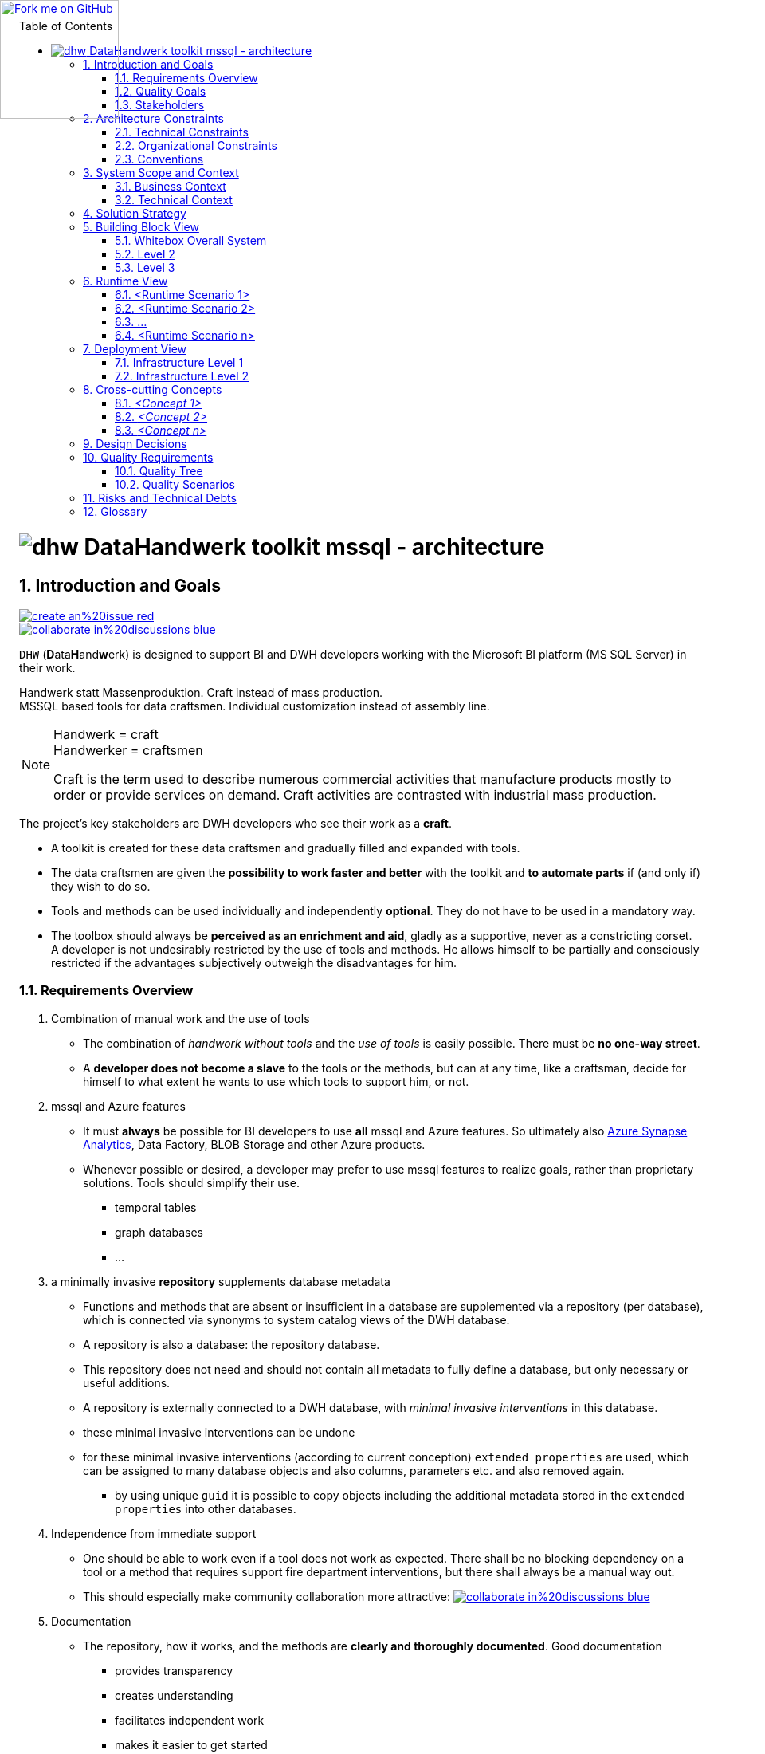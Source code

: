 :filename: dwh-arc42.adoc
:toc: left
// :toclevels: 3
// :toc-position: left

//required for kbd:
:experimental:


++++
<!-- github ribbon thanx to https://github.com/blog/273-github-ribbons -->
<a href="https://github.com/DataHandwerk/DataHandwerk-toolkit-mssql">
<img loading="lazy" width="149" height="149"
style="position: absolute; top: 0; left: 0; border: 0;"
src="https://github.blog/wp-content/uploads/2008/12/forkme_left_white_ffffff.png?resize=149%2C149"
class="attachment-full size-full" alt="Fork me on GitHub" data-recalc-dims="1">
</a>
++++

= image:DatenHandwerk-toolkit-mssql.svg[dhw] DataHandwerk toolkit mssql - architecture
// // toc-title definition MUST follow document title without blank line!
// :toc-title: Table of Contents
:author: Germo Görtz
// :email: datahandwerk@aisberg.de
:date: {docdate}

// configure EN settings for asciidoc
// asciidoc settings for EN (English)
// ==================================
:toc-title: table of contents

// enable table-of-contents
:toc:

// where are images located?
:imagesdir: ./images

// configure project settings settings for asciidoc
:project: DataHandwerk-Toolkit-mssql
:project-name: DataHandwerk-Toolkit-mssql
:project-url: https://github.com/DataHandwerk/DataHandwerk-toolkit-mssql
:project-discussions: https://github.com/DataHandwerk/DataHandwerk-toolkit-mssql/discussions
:project-issues: https://github.com/DataHandwerk/DataHandwerk-toolkit-mssql/issues
:project-bugs: https://github.com/DataHandwerk/DataHandwerk-toolkit-mssql/issues?q=is%3Aopen+is%3Aissue+label%3Abug

:project-report-issue-link: https://github.com/DataHandwerk/DataHandwerk-toolkit-mssql/issues/new?title=&body=%0A%0A%5BEnter%20feedback%20here%5D%0A%0A%0A---%0A%23page:

:repositoryDocsDir: https://github.com/DataHandwerk/DataHandwerk-toolkit-mssql/tree/main/docs/
:project-repository-docs-link: https://github.com/DataHandwerk/DataHandwerk-toolkit-mssql/tree/main/docs/
:project-repository-docs-edit-link: https://github.com/DataHandwerk/DataHandwerk-toolkit-mssql/edit/main/docs/

// configure style settings settings for asciidoc
//additional style for arc42 help callouts
++++
<style>
.arc42help {font-size:small; width: 14px; height: 16px; overflow: hidden; position: absolute; right: 0px; padding: 2px 0px 3px 2px;}
.arc42help::before {content: "?";}
.arc42help:hover {width:auto; height: auto; z-index: 100; padding: 10px;}
.arc42help:hover::before {content: "";}
@media print {
	.arc42help {display:hidden;}
}
</style>
++++

// numbering from here on
:numbered:

<<<<
// 1. Introduction and Goals
:filename: src/01_introduction_and_goals.adoc

[[section-introduction-and-goals]]
== Introduction and Goals

// image::https://img.shields.io/badge/improve-this%20doc-orange.svg[link={project-repository-docs-edit-link}{filename}, float=right]
image::https://img.shields.io/badge/create-an%20issue-red.svg[link="{project-report-issue-link}{filename}", float=right]
image::https://img.shields.io/badge/collaborate-in%20discussions-blue.svg[link="{project-discussions}", float=right]

kbd:[DHW] (**D**ata**H**and**w**erk) is designed to support BI and DWH developers working with the Microsoft BI platform (MS SQL Server) in their work.

Handwerk statt Massenproduktion. Craft instead of mass production. +
MSSQL based tools for data craftsmen. Individual customization instead of assembly line.

// [role="arc42help"]
// ****
// Handwerk = craft +
// Handwerker = craftsmen

// Als Handwerk werden zahlreiche gewerbliche Tätigkeiten bezeichnet, die Produkte meist auf Bestellung fertigen oder Dienstleistungen auf Nachfrage erbringen. Die handwerkliche Tätigkeit steht der industriellen Massenproduktion gegenüber.

// Craft is the term used to describe numerous commercial activities that manufacture products mostly to order or provide services on demand. Craft activities are contrasted with industrial mass production.
// ****

[NOTE]
====
Handwerk = craft +
Handwerker = craftsmen

// Als Handwerk werden zahlreiche gewerbliche Tätigkeiten bezeichnet, die Produkte meist auf Bestellung fertigen oder Dienstleistungen auf Nachfrage erbringen. Die handwerkliche Tätigkeit steht der industriellen Massenproduktion gegenüber.

Craft is the term used to describe numerous commercial activities that manufacture products mostly to order or provide services on demand. Craft activities are contrasted with industrial mass production.
====

// Die wichtigsten Stakeholder des Projekts sind DWH-Entwickler, die ihre Arbeit als *Handwerk* verstehen.

// * Für diese Data-Handwerker wird eine Werkzeugkiste erstellt und nach und nach mit Werkzeugen gefüllt und erweitert.
// * Die Datenhandwerker erhalten mit der Toolbox die *Möglichkeit, schneller und besser* zu arbeiten und *bei Bedarf Teile zu automatisieren*, wenn (und nur wenn) sie das wünschen.
// * Werkzeuge und Methoden können einzeln und unabhängig voneinander *fakultativ* eingesetzt werden. Sie müssen nicht obligatorisch eingesetzt werden.
// * Die Toolbox soll immer *als Bereicherung und Hilfsmittel empfunden werden*, gerne als stützendes, nie als beengendes Korsett. +
// Ein Entwickler wird durch die Verwendung von Werkzeugen und Methoden nicht ungewünscht eingeschränkt. Er lässt sich partiell und bewusst einschränken, wenn für ihn subjektiv die Vorteile überwiegen.

The project's key stakeholders are DWH developers who see their work as a *craft*.

* A toolkit is created for these data craftsmen and gradually filled and expanded with tools.
* The data craftsmen are given the *possibility to work faster and better* with the toolkit and *to automate parts* if (and only if) they wish to do so.
* Tools and methods can be used individually and independently *optional*. They do not have to be used in a mandatory way.
* The toolbox should always be *perceived as an enrichment and aid*, gladly as a supportive, never as a constricting corset. +
A developer is not undesirably restricted by the use of tools and methods. He allows himself to be partially and consciously restricted if the advantages subjectively outweigh the disadvantages for him.

=== Requirements Overview


// . Kombination von Handarbeit und Werkzeugverwendung
// ** Die Kombination von _Handarbeit ohne Tools_ und der _Verwendung von Tools_ ist einfach möglich. Es darf *keine Einbahnstraße* geben.
// ** Ein *Entwickler wird nicht zum Sklaven* der Werkzeuge oder der Methoden, sondern kann jederzeit wie ein Handwerker selbst entscheiden kann, in welchem Umfang er welche Werkzeuge zu seiner Unterstützung verwenden will, oder eben nicht.
// . mssql und Azure Features
// ** Es muss für BI Entwickler *immer* möglich sein, *alle* mssql und Azure Features zu verwenden. Letztendlich also auch https://azure.microsoft.com/en-us/services/synapse-analytics/[Azure Synapse Analytics], Data Factory, BLOB Storage und andere Azure Produkte.
// ** Wann immer möglich oder gewünscht, kann ein Entwickler zur Realisierung von Zielen bevorzugt mssql Features verwenden, statt proprietärer Lösungen. Werkzeuge sollen deren Verwendung vereinfachen.
// *** temporale Tabellen
// *** Graph Datenbanken
// *** ...
// . ein minimal-invasives *Repository* ergänzt Datenbank-Metadaten
// ** Funktionen und Methoden, die in einer Datenbank nicht oder unzureichend vorhanden sind, werden über ein Repository (pro Datenbank) ergänzt, welches über Synonyme mit System-Katalog-Sichten der DWH-Datenbank verbunden ist.
// ** Ein Repository ist ebenfalls eine Datenbank: die Repository-Datenbank.
// ** Dieses Repository braucht und soll nicht alle Metadaten zur vollständigen Definition einer Datenbank enthalten, sondern nur notwendige oder sinnvolle Ergänzungen.
// ** Ein Repository wird von außen an eine DWH-Datenbank angeschlossen, mit _minimalen invasiven Eingriffen_ in diese Datenbank
// ** diese minimal invasiven Eingriffe lassen sich rückgängig machen
// ** für diese minimal invasiven Eingriffe werden (nach aktueller Konzeption) `extended properties` verwendet, die vielen Datenbank-Objekten und auch Spalten, Paramtern usw. zugewiesen und auch wieder entfernt werden können.
// *** durch die Verwendung eindeutiger `guid` ist es möglich, Objekte inklusive der in den `extended properties` gespeicherten zusätzlichen Metadaten in andere Datenbanken zu kopieren.
// . Unabhängigkeit von Sofort-Support
// ** Man soll auch arbeiten können, wenn ein Werkzeug nicht wie erwartet funktioniert. Es soll keine blockierende Abhängigkeit von einem Tool oder eine Methode entstehen, die Support-Feuerwehr-Einsätze erfordert, sondern es soll immer auch einen manuellen Ausweg geben.
// ** Dadurch soll insbesondere die Zusammenarbeit in der Community attraktiver werden: image:https://img.shields.io/badge/collaborate-in%20discussions-blue.svg[link="{project-discussions}"]
// . Dokumentation
// ** Das Repository, seine Funktionsweise und die Methoden werden *verständlich und ausführlich dokumentiert*. Eine gute Dokumentation
// *** bietet Transparenz
// *** schafft Verständnis
// *** erleichtert das selbständige Arbeiten
// *** erleichtert den Einstieg
// *** verringert die Abhängigkeit vom Support
// . Modularer Aufbau und Erweiterbarkeit
// ** Das Toolbox-Konzept ermöglicht, dass die Toolbox von verschiedenen Anwendern mit Modulen (Tools) erweitert werden kann.
// ** Beispiele für mögliche Module:
// *** Relation Management
// **** virtuelle PK und FK
// *** Persistierungs- und Historisierungs- Assistent
// *** Dokumentations-Assistent (inklusive Erstellung und Vererbung von Beschreibungen und Friendly Name)
// *** Data Lineage Visualizer
// *** Import Wizard
// *** SSIS Generator
// *** Data Factory Generator
// *** Data Vault Assistent
// *** DSGVO Assistent
// *** SSAS Tabular Generator
// *** Easy Refactoring
// *** ...


. Combination of manual work and the use of tools
** The combination of _handwork without tools_ and the _use of tools_ is easily possible. There must be *no one-way street*.
** A *developer does not become a slave* to the tools or the methods, but can at any time, like a craftsman, decide for himself to what extent he wants to use which tools to support him, or not.
. mssql and Azure features
** It must *always* be possible for BI developers to use *all* mssql and Azure features. So ultimately also https://azure.microsoft.com/en-us/services/synapse-analytics/[Azure Synapse Analytics], Data Factory, BLOB Storage and other Azure products.
** Whenever possible or desired, a developer may prefer to use mssql features to realize goals, rather than proprietary solutions. Tools should simplify their use.
*** temporal tables
*** graph databases
*** ...
. a minimally invasive *repository* supplements database metadata
** Functions and methods that are absent or insufficient in a database are supplemented via a repository (per database), which is connected via synonyms to system catalog views of the DWH database.
** A repository is also a database: the repository database.
** This repository does not need and should not contain all metadata to fully define a database, but only necessary or useful additions.
** A repository is externally connected to a DWH database, with _minimal invasive interventions_ in this database.
** these minimal invasive interventions can be undone
** for these minimal invasive interventions (according to current conception) `extended properties` are used, which can be assigned to many database objects and also columns, parameters etc. and also removed again.
*** by using unique `guid` it is possible to copy objects including the additional metadata stored in the `extended properties` into other databases.
. Independence from immediate support
** One should be able to work even if a tool does not work as expected. There shall be no blocking dependency on a tool or a method that requires support fire department interventions, but there shall always be a manual way out.
** This should especially make community collaboration more attractive: image:https://img.shields.io/badge/collaborate-in%20discussions-blue.svg[link="{project-discussions}"]
. Documentation
** The repository, how it works, and the methods are *clearly and thoroughly documented*. Good documentation
*** provides transparency
*** creates understanding
*** facilitates independent work
*** makes it easier to get started
*** reduces dependence on support
. Modular structure and expandability
** The toolbox concept allows the toolbox to be extended with modules (tools) by different users.
** Examples of possible modules:
*** Relation Management
**** virtual PK and FK
*** Persistence and Historization Assistant
*** Documentation Wizard (including creation and inheritance of descriptions and Friendly Name)
*** Data Lineage Visualizer
*** Import Wizard
*** SSIS Generator
*** Data Factory Generator
*** Data Vault Wizard
*** DSGVO Wizard
*** SSAS Tabular Generator
*** Easy Refactoring
*** ...

// Translated with www.DeepL.com/Translator (free version)

=== Quality Goals

. Fixing bugs is more important than implementing new features.
. A feature is only as good as its documentation.



=== Stakeholders

// .Stakeholders
// include::../excel/Stakeholders.xlsx/Stakeholders.adoc[]

// //before using the content of excel files, they need to be exported from Excel into adoc (they are also exported into csc)
// //use: exportExcel
// //https://doctoolchain.github.io/docToolchain/#_exportexcel

.Stakeholders
[options="header",cols="1,2,2a"]
|===
|Role/Name|Contact|Expectations

| dwh developer
|
|
* wants to work faster, more efficiently and more effectively
* wants to automate boring work optionally
* wants to decide for himself what he automates and what not
* does not want to become a slave of the tools

| dwh user
|
| wants a well documented DWH
|===

<<<<
// 2. Architecture Constraints
:filename: src/02_architecture_constraints.adoc

[[section-architecture-constraints]]
== Architecture Constraints

// image::https://img.shields.io/badge/improve-this%20doc-orange.svg[link={project-repository-docs-edit-link}{filename}, float=right]
image::https://img.shields.io/badge/create-an%20issue-red.svg[link="{project-report-issue-link}{filename}", float=right]
image::https://img.shields.io/badge/collaborate-in%20discussions-blue.svg[link="{project-discussions}", float=right]

. a minimally invasive *repository database* supplements DWH database metadata
** A repository database is externally connected to a DWH database via *synonyms to system catalog views* of the DWH database.
** for additional _minimal invasive interventions_ `extended properties` are used, which can be assigned to many database objects and also columns, parameters etc. and also removed again.
** The DWH database works without the repository and all traces of a repository can be removed (extended properties can be dropped).
. It must *always* be possible for BI developers to use *all* mssql and Azure features in DWH databases.

=== Technical Constraints

.Technical Constraints
[options="header", cols="1,6,12a"]
|===
||Constraint|Background and / or motivation

3+|_Software and programming constraints_

|TC1
|Main implementation in TSQL
|

|TC2
|Additional implementation can use other programming languages
|some required components are not availabe or possible in TSQL

|TC3
|Third party software must be available under an compatible open source license and installable via a package manager
|The interested developer or architect should be able to check out the sources, compile and run the application without problems compiling or installing dependencies. All external dependencies should be available via the package manager of the operation system or at least through an installer.

3+|_Operating System Constraints_

|TC4
|Target OS: Windows
|The application should be compilable on all 3 mayor operation systems running SQL Server (Mac OS X, Linux and Windows), but Windows is the main target and Windows specific elements are OK


3+|_Hardware Constraints_


|===

=== Organizational Constraints

=== Conventions

.List of Conventions
[options="header", cols="1,6,12a"]
|===
||Constraint|Background and / or motivation

|C1
|Architecture documentation
|Structure based on the english arc42-Template

|===

<<<<
// 3. System Scope and Context
[[section-system-scope-and-context]]
== System Scope and Context

:filename: src/03_system_scope_and_context.adoc
// image::https://img.shields.io/badge/improve-this%20doc-orange.svg[link={project-repository-docs-edit-link}{filename}, float=right]
image::https://img.shields.io/badge/create-an%20issue-red.svg[link="{project-report-issue-link}{filename}", float=right]
image::https://img.shields.io/badge/collaborate-in%20discussions-blue.svg[link="{project-discussions}", float=right]



=== Business Context



**<Diagram or Table>**

**<optionally: Explanation of external domain interfaces>**

=== Technical Context



**<Diagram or Table>**

**<optionally: Explanation of technical interfaces>**

**<Mapping Input/Output to Channels>**

<<<<
// 4. Solution Strategy
[[section-solution-strategy]]
== Solution Strategy

:filename: src/04_solution_strategy.adoc
// image::https://img.shields.io/badge/improve-this%20doc-orange.svg[link={project-repository-docs-edit-link}{filename}, float=right]
image::https://img.shields.io/badge/create-an%20issue-red.svg[link="{project-report-issue-link}{filename}", float=right]
image::https://img.shields.io/badge/collaborate-in%20discussions-blue.svg[link="{project-discussions}", float=right]

<<<<
// 5. Building Block View
[[section-building-block-view]]


== Building Block View

:filename: src/05_building_block_view.adoc
// image::https://img.shields.io/badge/improve-this%20doc-orange.svg[link={project-repository-docs-edit-link}{filename}, float=right]
image::https://img.shields.io/badge/create-an%20issue-red.svg[link="{project-report-issue-link}{filename}", float=right]
image::https://img.shields.io/badge/collaborate-in%20discussions-blue.svg[link="{project-discussions}", float=right]


=== Whitebox Overall System



_**<Overview Diagram>**_

Motivation::

_<text explanation>_


Contained Building Blocks::
_<Description of contained building block (black boxes)>_

Important Interfaces::
_<Description of important interfaces>_




==== <Name black box 1>



_<Purpose/Responsibility>_

_<Interface(s)>_

_<(Optional) Quality/Performance Characteristics>_

_<(Optional) Directory/File Location>_

_<(Optional) Fulfilled Requirements>_

_<(optional) Open Issues/Problems/Risks>_




==== <Name black box 2>

_<black box template>_

==== <Name black box n>

_<black box template>_


==== <Name interface 1>

...

==== <Name interface m>



=== Level 2



==== White Box _<building block 1>_



_<white box template>_

==== White Box _<building block 2>_


_<white box template>_

...

==== White Box _<building block m>_


_<white box template>_



=== Level 3




==== White Box <_building block x.1_>




_<white box template>_


==== White Box <_building block x.2_>

_<white box template>_



==== White Box <_building block y.1_>

_<white box template>_

<<<<
// 6. Runtime View
[[section-runtime-view]]
== Runtime View

:filename: src/06_runtime_view.adoc
// image::https://img.shields.io/badge/improve-this%20doc-orange.svg[link={project-repository-docs-edit-link}{filename}, float=right]
image::https://img.shields.io/badge/create-an%20issue-red.svg[link="{project-report-issue-link}{filename}", float=right]
image::https://img.shields.io/badge/collaborate-in%20discussions-blue.svg[link="{project-discussions}", float=right]


=== <Runtime Scenario 1>


* _<insert runtime diagram or textual description of the scenario>_
* _<insert description of the notable aspects of the interactions between the
building block instances depicted in this diagram.>_

=== <Runtime Scenario 2>

=== ...

=== <Runtime Scenario n>

<<<<
// 7. Deployment View
[[section-deployment-view]]


== Deployment View

:filename: src/07_deployment_view.adoc
// image::https://img.shields.io/badge/improve-this%20doc-orange.svg[link={project-repository-docs-edit-link}{filename}, float=right]
image::https://img.shields.io/badge/create-an%20issue-red.svg[link="{project-report-issue-link}{filename}", float=right]
image::https://img.shields.io/badge/collaborate-in%20discussions-blue.svg[link="{project-discussions}", float=right]


=== Infrastructure Level 1



_**<Overview Diagram>**_

Motivation::

_<explanation in text form>_

Quality and/or Performance Features::

_<explanation in text form>_

Mapping of Building Blocks to Infrastructure::
_<description of the mapping>_


=== Infrastructure Level 2



==== _<Infrastructure Element 1>_

_<diagram + explanation>_

==== _<Infrastructure Element 2>_

_<diagram + explanation>_

...

==== _<Infrastructure Element n>_

_<diagram + explanation>_

<<<<
// 8. Concepts
[[section-concepts]]
== Cross-cutting Concepts

:filename: src/08_concepts.adoc
// image::https://img.shields.io/badge/improve-this%20doc-orange.svg[link={project-repository-docs-edit-link}{filename}, float=right]
image::https://img.shields.io/badge/create-an%20issue-red.svg[link="{project-report-issue-link}{filename}", float=right]
image::https://img.shields.io/badge/collaborate-in%20discussions-blue.svg[link="{project-discussions}", float=right]



=== _<Concept 1>_

_<explanation>_



=== _<Concept 2>_

_<explanation>_

...

=== _<Concept n>_

_<explanation>_

<<<<
// 9. Design Decisions
[[section-design-decisions]]
== Design Decisions

:filename: src/09_design_decisions.adoc
// image::https://img.shields.io/badge/improve-this%20doc-orange.svg[link={project-repository-docs-edit-link}{filename}, float=right]
image::https://img.shields.io/badge/create-an%20issue-red.svg[link="{project-report-issue-link}{filename}", float=right]
image::https://img.shields.io/badge/collaborate-in%20discussions-blue.svg[link="{project-discussions}", float=right]

<<<<
// 10. Quality Scenarios
[[section-quality-scenarios]]
== Quality Requirements

:filename: src/10_quality_scenarios.adoc
// image::https://img.shields.io/badge/improve-this%20doc-orange.svg[link={project-repository-docs-edit-link}{filename}, float=right]
image::https://img.shields.io/badge/create-an%20issue-red.svg[link="{project-report-issue-link}{filename}", float=right]
image::https://img.shields.io/badge/collaborate-in%20discussions-blue.svg[link="{project-discussions}", float=right]


=== Quality Tree



=== Quality Scenarios

<<<<
// 11. Technical Risks
[[section-technical-risks]]
== Risks and Technical Debts

:filename: src/11_technical_risks.adoc
// image::https://img.shields.io/badge/improve-this%20doc-orange.svg[link={project-repository-docs-edit-link}{filename}, float=right]
image::https://img.shields.io/badge/create-an%20issue-red.svg[link="{project-report-issue-link}{filename}", float=right]
image::https://img.shields.io/badge/collaborate-in%20discussions-blue.svg[link="{project-discussions}", float=right]

<<<<
// 12. Glossary
[[section-glossary]]
== Glossary

:filename: src/12_glossary.adoc
// image::https://img.shields.io/badge/improve-this%20doc-orange.svg[link={project-repository-docs-edit-link}{filename}, float=right]
image::https://img.shields.io/badge/create-an%20issue-red.svg[link="{project-report-issue-link}{filename}", float=right]
image::https://img.shields.io/badge/collaborate-in%20discussions-blue.svg[link="{project-discussions}", float=right]



[options="header"]
|===
| Term         | Definition
| <Term-1>     | <definition-1>
| <Term-2>     | <definition-2>
|===

// horizontal line
***
:filename: src/about-arc42.adoc
// :homepage: http://arc42.org

// :keywords: software-architecture, documentation, template, arc42

// :numbered!:
**About arc42**

// == About arc42

[role="lead"]
arc42, the Template for documentation of
software and system architecture.

By Dr. Gernot Starke, Dr. Peter Hruschka and contributors.


Template Revision: 7.0 EN (based on asciidoc), January 2017

(C)
We acknowledge that this document uses material from the
arc 42 architecture template, https://arc42.de, https://arc42.org/
Created by Dr. Peter Hruschka & Dr. Gernot Starke.